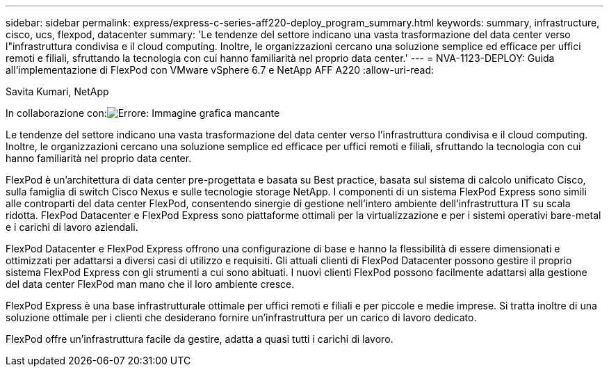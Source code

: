 ---
sidebar: sidebar 
permalink: express/express-c-series-aff220-deploy_program_summary.html 
keywords: summary, infrastructure, cisco, ucs, flexpod, datacenter 
summary: 'Le tendenze del settore indicano una vasta trasformazione del data center verso l"infrastruttura condivisa e il cloud computing. Inoltre, le organizzazioni cercano una soluzione semplice ed efficace per uffici remoti e filiali, sfruttando la tecnologia con cui hanno familiarità nel proprio data center.' 
---
= NVA-1123-DEPLOY: Guida all'implementazione di FlexPod con VMware vSphere 6.7 e NetApp AFF A220
:allow-uri-read: 


Savita Kumari, NetApp

In collaborazione con:image:cisco logo.png["Errore: Immagine grafica mancante"]

[role="lead"]
Le tendenze del settore indicano una vasta trasformazione del data center verso l'infrastruttura condivisa e il cloud computing. Inoltre, le organizzazioni cercano una soluzione semplice ed efficace per uffici remoti e filiali, sfruttando la tecnologia con cui hanno familiarità nel proprio data center.

FlexPod è un'architettura di data center pre-progettata e basata su Best practice, basata sul sistema di calcolo unificato Cisco, sulla famiglia di switch Cisco Nexus e sulle tecnologie storage NetApp. I componenti di un sistema FlexPod Express sono simili alle controparti del data center FlexPod, consentendo sinergie di gestione nell'intero ambiente dell'infrastruttura IT su scala ridotta. FlexPod Datacenter e FlexPod Express sono piattaforme ottimali per la virtualizzazione e per i sistemi operativi bare-metal e i carichi di lavoro aziendali.

FlexPod Datacenter e FlexPod Express offrono una configurazione di base e hanno la flessibilità di essere dimensionati e ottimizzati per adattarsi a diversi casi di utilizzo e requisiti. Gli attuali clienti di FlexPod Datacenter possono gestire il proprio sistema FlexPod Express con gli strumenti a cui sono abituati. I nuovi clienti FlexPod possono facilmente adattarsi alla gestione del data center FlexPod man mano che il loro ambiente cresce.

FlexPod Express è una base infrastrutturale ottimale per uffici remoti e filiali e per piccole e medie imprese. Si tratta inoltre di una soluzione ottimale per i clienti che desiderano fornire un'infrastruttura per un carico di lavoro dedicato.

FlexPod offre un'infrastruttura facile da gestire, adatta a quasi tutti i carichi di lavoro.
